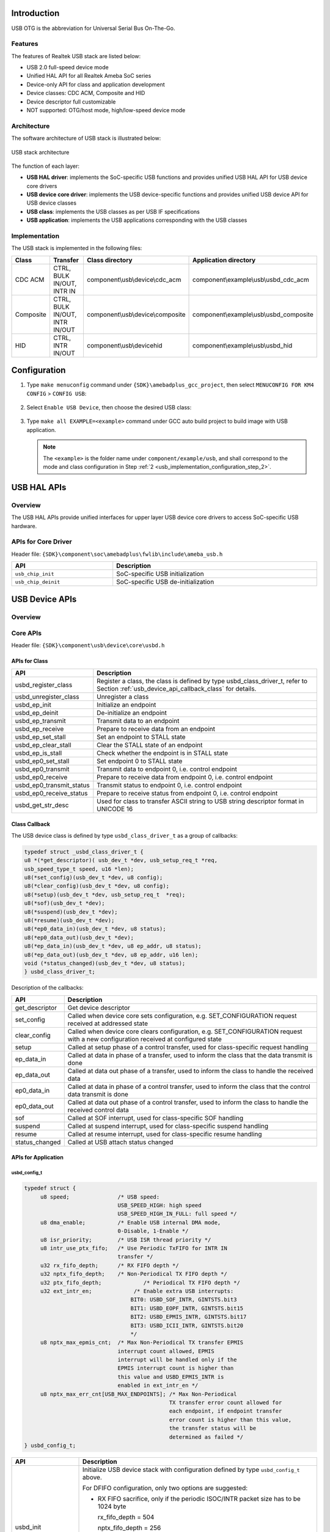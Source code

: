 .. _usb_otg:

Introduction
------------------------
USB OTG is the abbreviation for Universal Serial Bus On-The-Go.

Features
~~~~~~~~~~~~~~~~
The features of Realtek USB stack are listed below:

- USB 2.0 full-speed device mode

- Unified HAL API for all Realtek Ameba SoC series

- Device-only API for class and application development

- Device classes: CDC ACM, Composite and HID

- Device descriptor full customizable

- NOT supported: OTG/host mode, high/low-speed device mode

Architecture
~~~~~~~~~~~~~~~~~~~~~~~~
The software architecture of USB stack is illustrated below:

.. figure:: ../figures/usb_stack_architecture.svg
   :scale: 120%
   :align: center

   USB stack architecture

The function of each layer:

- **USB HAL driver**: implements the SoC-specific USB functions and provides unified USB HAL API for USB device core drivers

- **USB device core driver**: implements the USB device-specific functions and provides unified USB device API for USB device classes

- **USB class**: implements the USB classes as per USB IF specifications

- **USB application**: implements the USB applications corresponding with the USB classes

Implementation
~~~~~~~~~~~~~~~~~~~~~~~~~~~~
The USB stack is implemented in the following files:


.. table::
   :width: 100%
   :widths: auto

   +-----------+--------------------------------+-----------------------------------+-----------------------------------------+
   | Class     | Transfer                       | Class directory                   | Application directory                   |
   +===========+================================+===================================+=========================================+
   | CDC ACM   | CTRL, BULK IN/OUT, INTR IN     | component\\usb\\device\\cdc_acm   | component\\example\\usb\\usbd_cdc_acm   |
   +-----------+--------------------------------+-----------------------------------+-----------------------------------------+
   | Composite | CTRL, BULK IN/OUT, INTR IN/OUT | component\\usb\\device\\composite | component\\example\\usb\\usbd_composite |
   +-----------+--------------------------------+-----------------------------------+-----------------------------------------+
   | HID       | CTRL, INTR IN/OUT              | component\\usb\\device\hid        | component\\example\\usb\\usbd_hid       |
   +-----------+--------------------------------+-----------------------------------+-----------------------------------------+

Configuration
--------------------------
1. Type ``make menuconfig`` command under ``{SDK}\amebadplus_gcc_project``, then select ``MENUCONFIG FOR KM4 CONFIG`` > ``CONFIG USB``:

   .. figure:: ../figures/usb_configuration_menu_entry.png
      :scale: 70%
      :align: center

.. _usb_implementation_configuration_step_2:
2. Select ``Enable USB Device``, then choose the desired USB class:

   .. figure:: ../figures/usb_configuration.png
      :scale: 70%
      :align: center

3. Type ``make all EXAMPLE=<example>`` command under GCC auto build project to build image with USB application.

   .. note::   

      The ``<example>`` is the folder name under ``component/example/usb``, and shall correspond to the mode and class configuration in Step :ref:`2 <usb_implementation_configuration_step_2>`.

USB HAL APIs
------------------------
Overview
~~~~~~~~~~~~~~~~
The USB HAL APIs provide unified interfaces for upper layer USB device core drivers to access SoC-specific USB hardware.

.. figure:: ../figures/usb_hal_api.svg
   :scale: 120%
   :align: center


APIs for Core Driver
~~~~~~~~~~~~~~~~~~~~~~~~~~~~~~~~~~~~~~~~
Header file: ``{SDK}\component\soc\amebadplus\fwlib\include\ameba_usb.h``


.. table::
   :width: 100%
   :widths: auto

   +---------------------+------------------------------------+
   | API                 | Description                        |
   +=====================+====================================+
   | ``usb_chip_init``   | SoC-specific USB initialization    |
   +---------------------+------------------------------------+
   | ``usb_chip_deinit`` | SoC-specific USB de-initialization |
   +---------------------+------------------------------------+

USB Device APIs
------------------------------
Overview
~~~~~~~~~~~~~~~~
.. figure:: ../figures/usb_device_api.svg
   :scale: 120%
   :align: center


Core APIs
~~~~~~~~~~~~~~~~~~
Header file: ``{SDK}\component\usb\device\core\usbd.h``

APIs for Class
^^^^^^^^^^^^^^^^^^^^^^^^^^^^
.. table::
   :width: 100%
   :widths: auto

   +--------------------------+---------------------------------------------------------------------------------------------------+
   | API                      | Description                                                                                       |
   +==========================+===================================================================================================+
   | usbd_register_class      | Register a class, the class is defined by type usbd_class_driver_t,                               |
   |                          | refer to Section :ref:`usb_device_api_callback_class` for details.                                |
   +--------------------------+---------------------------------------------------------------------------------------------------+
   | usbd_unregister_class    | Unregister a class                                                                                |
   +--------------------------+---------------------------------------------------------------------------------------------------+
   | usbd_ep_init             | Initialize an endpoint                                                                            |
   +--------------------------+---------------------------------------------------------------------------------------------------+
   | usbd_ep_deinit           | De-initialize an endpoint                                                                         |
   +--------------------------+---------------------------------------------------------------------------------------------------+
   | usbd_ep_transmit         | Transmit data to an endpoint                                                                      |
   +--------------------------+---------------------------------------------------------------------------------------------------+
   | usbd_ep_receive          | Prepare to receive data from an endpoint                                                          |
   +--------------------------+---------------------------------------------------------------------------------------------------+
   | usbd_ep_set_stall        | Set an endpoint to STALL state                                                                    |
   +--------------------------+---------------------------------------------------------------------------------------------------+
   | usbd_ep_clear_stall      | Clear the STALL state of an endpoint                                                              |
   +--------------------------+---------------------------------------------------------------------------------------------------+
   | usbd_ep_is_stall         | Check whether the endpoint is in STALL state                                                      |
   +--------------------------+---------------------------------------------------------------------------------------------------+
   | usbd_ep0_set_stall       | Set endpoint 0 to STALL state                                                                     |
   +--------------------------+---------------------------------------------------------------------------------------------------+
   | usbd_ep0_transmit        | Transmit data to endpoint 0, i.e. control endpoint                                                |
   +--------------------------+---------------------------------------------------------------------------------------------------+
   | usbd_ep0_receive         | Prepare to receive data from endpoint 0, i.e. control endpoint                                    |
   +--------------------------+---------------------------------------------------------------------------------------------------+
   | usbd_ep0_transmit_status | Transmit status to endpoint 0, i.e. control endpoint                                              |
   +--------------------------+---------------------------------------------------------------------------------------------------+
   | usbd_ep0_receive_status  | Prepare to receive status from endpoint 0, i.e. control endpoint                                  |
   +--------------------------+---------------------------------------------------------------------------------------------------+
   | usbd_get_str_desc        | Used for class to transfer ASCII string to USB string descriptor format in UNICODE 16             |
   +--------------------------+---------------------------------------------------------------------------------------------------+

.. _usb_device_api_callback_class:
Class Callback
^^^^^^^^^^^^^^^^^^^^^^^^^^^^
The USB device class is defined by type ``usbd_class_driver_t`` as a group of callbacks:

.. code-block:: c
   
   typedef struct _usbd_class_driver_t {
   u8 *(*get_descriptor)( usb_dev_t *dev, usb_setup_req_t *req,
   usb_speed_type_t speed, u16 *len);
   u8(*set_config)(usb_dev_t *dev, u8 config);
   u8(*clear_config)(usb_dev_t *dev, u8 config);
   u8(*setup)(usb_dev_t *dev, usb_setup_req_t  *req);
   u8(*sof)(usb_dev_t *dev);
   u8(*suspend)(usb_dev_t *dev);
   u8(*resume)(usb_dev_t *dev);
   u8(*ep0_data_in)(usb_dev_t *dev, u8 status);
   u8(*ep0_data_out)(usb_dev_t *dev);
   u8(*ep_data_in)(usb_dev_t *dev, u8 ep_addr, u8 status);
   u8(*ep_data_out)(usb_dev_t *dev, u8 ep_addr, u16 len);
   void (*status_changed)(usb_dev_t *dev, u8 status);
   } usbd_class_driver_t;

Description of the callbacks:


.. table::
   :width: 100%
   :widths: auto

   +----------------+------------------------------------------------------------------------------------------------------------------------------------+
   | API            | Description                                                                                                                        |
   +================+====================================================================================================================================+
   | get_descriptor | Get device descriptor                                                                                                              |
   +----------------+------------------------------------------------------------------------------------------------------------------------------------+
   | set_config     | Called when device core sets configuration, e.g. SET_CONFIGURATION request received at addressed state                             |
   +----------------+------------------------------------------------------------------------------------------------------------------------------------+
   | clear_config   | Called when device core clears configuration, e.g. SET_CONFIGURATION request with a new configuration received at configured state |
   +----------------+------------------------------------------------------------------------------------------------------------------------------------+
   | setup          | Called at setup phase of a control transfer, used for class-specific request handling                                              |
   +----------------+------------------------------------------------------------------------------------------------------------------------------------+
   | ep_data_in     | Called at data in phase of a transfer, used to inform the class that the data transmit is done                                     |
   +----------------+------------------------------------------------------------------------------------------------------------------------------------+
   | ep_data_out    | Called at data out phase of a transfer, used to inform the class to handle the received data                                       |
   +----------------+------------------------------------------------------------------------------------------------------------------------------------+
   | ep0_data_in    | Called at data in phase of a control transfer, used to inform the class that the control data transmit is done                     |
   +----------------+------------------------------------------------------------------------------------------------------------------------------------+
   | ep0_data_out   | Called at data out phase of a control transfer, used to inform the class to handle the received control data                       |
   +----------------+------------------------------------------------------------------------------------------------------------------------------------+
   | sof            | Called at SOF interrupt, used for class-specific SOF handling                                                                      |
   +----------------+------------------------------------------------------------------------------------------------------------------------------------+
   | suspend        | Called at suspend interrupt, used for class-specific suspend handling                                                              |
   +----------------+------------------------------------------------------------------------------------------------------------------------------------+
   | resume         | Called at resume interrupt, used for class-specific resume handling                                                                |
   +----------------+------------------------------------------------------------------------------------------------------------------------------------+
   | status_changed | Called at USB attach status changed                                                                                                |
   +----------------+------------------------------------------------------------------------------------------------------------------------------------+

APIs for Application
^^^^^^^^^^^^^^^^^^^^^^^^^^^^^^^^^^^^^^^^
usbd_config_t
****************

.. code-block:: c

   typedef struct {
        u8 speed;               /* USB speed:
                                USB_SPEED_HIGH: high speed
                                USB_SPEED_HIGH_IN_FULL: full speed */
        u8 dma_enable;          /* Enable USB internal DMA mode,
                                0-Disable, 1-Enable */
        u8 isr_priority;        /* USB ISR thread priority */
        u8 intr_use_ptx_fifo;   /* Use Periodic TxFIFO for INTR IN
                                transfer */
        u32 rx_fifo_depth;      /* RX FIFO depth */
        u32 nptx_fifo_depth;    /* Non-Periodical TX FIFO depth */
        u32 ptx_fifo_depth;		/* Periodical TX FIFO depth */
        u32 ext_intr_en;	     /* Enable extra USB interrupts: 
                                    BIT0: USBD_SOF_INTR, GINTSTS.bit3
                                    BIT1: USBD_EOPF_INTR, GINTSTS.bit15
                                    BIT2: USBD_EPMIS_INTR, GINTSTS.bit17
                                    BIT3: USBD_ICII_INTR, GINTSTS.bit20
                                    */
        u8 nptx_max_epmis_cnt;	/* Max Non-Periodical TX transfer EPMIS
                                interrupt count allowed, EPMIS
                                interrupt will be handled only if the
                                EPMIS interrupt count is higher than
                                this value and USBD_EPMIS_INTR is
                                enabled in ext_intr_en */
        u8 nptx_max_err_cnt[USB_MAX_ENDPOINTS];	/* Max Non-Periodical
                                                TX transfer error count allowed for
                                                each endpoint, if endpoint transfer
                                                error count is higher than this value,
                                                the transfer status will be
                                                determined as failed */
   } usbd_config_t;


.. table:: 
   :width: 100%
   :widths: auto

   +---------------------+-------------------------------------------------------------------------------------------------------------------------------------------+
   | API                 | Description                                                                                                                               |
   +=====================+===========================================================================================================================================+
   | usbd_init           | Initialize USB device stack with configuration defined by type ``usbd_config_t`` above.                                                   |
   |                     |                                                                                                                                           |
   |                     | For DFIFO configuration, only two options are suggested:                                                                                  |
   |                     |                                                                                                                                           |
   |                     | - RX FIFO sacrifice, only if the periodic ISOC/INTR packet size has to be 1024 byte                                                       |
   |                     |                                                                                                                                           |
   |                     |   rx_fifo_depth = 504                                                                                                                     |
   |                     |                                                                                                                                           |
   |                     |   nptx_fifo_depth = 256                                                                                                                   |
   |                     |                                                                                                                                           |
   |                     |   ptx_fifo_depth = 256                                                                                                                    |
   |                     |                                                                                                                                           |
   |                     | - PTX FIFO sacrifice, for all other situations                                                                                            |
   |                     |                                                                                                                                           |
   |                     |   rx_fifo_depth = 512                                                                                                                     |
   |                     |                                                                                                                                           |
   |                     |   nptx_fifo_depth = 256                                                                                                                   |
   |                     |                                                                                                                                           |
   |                     |   ptx_fifo_depth = 248                                                                                                                    |
   +---------------------+-------------------------------------------------------------------------------------------------------------------------------------------+
   | usbd_deinit         | De-initialize USB device stack                                                                                                            |
   +---------------------+-------------------------------------------------------------------------------------------------------------------------------------------+
   | usbd_get_status     | Get attach status, the return value is defined by type ``usbd_attach_status_t``:                                                          |
   |                     |                                                                                                                                           |
   |                     | .. code::                                                                                                                                 |
   |                     |                                                                                                                                           |
   |                     |    typedef enum {                                                                                                                         |
   |                     |      USBD_ATTACH_STATUS_INIT      = 0U,  // Initialized                                                                                   |
   |                     |      USBD_ATTACH_STATUS_ATTACHED = 1U,   // Attached to host                                                                              |
   |                     |      USBD_ATTACH_STATUS_DETACHED = 2U    // Detached from host                                                                            |
   |                     |    } usbd_attach_status_t;                                                                                                                |
   +---------------------+-------------------------------------------------------------------------------------------------------------------------------------------+
   | usbd_get_bus_status | Get USB bus status, the status argument returns the bit combined value of type ``usbd_bus_state_t`` when the function return value        |
   |                     | is HAL_OK:                                                                                                                                |
   |                     |                                                                                                                                           |
   |                     | .. code::                                                                                                                                 |
   |                     |                                                                                                                                           |
   |                     |    typedef enum {                                                                                                                         |
   |                     |      USBD_BUS_STATUS_DN       = BIT0,  // D-                                                                                              |
   |                     |      USBD_BUS_STATUS_DP       = BIT1,  // D+                                                                                              |
   |                     |      USBD_BUS_STATUS_SUSPEND  = BIT2,  // suspend indication                                                                              |
   |                     |      } usbd_bus_state_t;                                                                                                                  |
   +---------------------+-------------------------------------------------------------------------------------------------------------------------------------------+
   | usbd_wake_host      | Send a remote wakeup signal to USB host                                                                                                   |
   +---------------------+-------------------------------------------------------------------------------------------------------------------------------------------+

Application Callback
^^^^^^^^^^^^^^^^^^^^^^^^^^^^^^^^^^^^^^^^
N/A

Class APIs
~~~~~~~~~~~~~~~~~~~~
CDC ACM
^^^^^^^^^^^^^^
Header file: ``{SDK}\component\usb\device\cdc_acm\usbd_cdc_acm.h``

API for Application
**************************************
.. table::
   :width: 100%
   :widths: auto

   +----------------------------------+----------------------------------------------------------------------------------------------+
   | API                              | Description                                                                                  |
   +==================================+==============================================================================================+
   | usbd_cdc_acm_init                | Initialize the class with parameters:                                                        |
   |                                  |                                                                                              |
   |                                  | - RX buffer length (rx_buf_len): BULK OUT buffer length                                      |
   |                                  |                                                                                              |
   |                                  | - TX buffer length (tx_buf_len): BULK IN buffer length                                       |
   |                                  |                                                                                              |
   |                                  | - Application callback (cb): refer to 1.4.3.1.2 for details                                  |
   +----------------------------------+----------------------------------------------------------------------------------------------+
   | usbd_cdc_acm_deinit              | De-initialize the class                                                                      |
   +----------------------------------+----------------------------------------------------------------------------------------------+
   | usbd_cdc_acm_transmit            | Transmit BULK IN data to host, the data length shall not be larger than the TX buffer length |
   +----------------------------------+----------------------------------------------------------------------------------------------+
   | usbd_cdc_acm_notify_serial_state | Send INTR IN data to notify device serial state to host                                      |
   +----------------------------------+----------------------------------------------------------------------------------------------+

Application Callback
****************************************
CDC ACM class provides callbacks for user application, the callbacks are defined by type ``usbd_cdc_acm_cb_t``:

.. code-block:: c

   typedef struct {
   u8(* init)(void);
   u8(* deinit)(void);
   u8(* setup)(usb_setup_req_t *req, u8 *buf);
   u8(* received)(u8 *buf, u32 len);
   void(* transmitted)(u8 status);
   void (*status_changed)(u8 status);
   } usbd_cdc_acm_cb_t;

Description of the callbacks:


.. table::
   :width: 100%
   :widths: auto

   +----------------+------------------------------------------------------------------------------------------------------------+
   | API            | Description                                                                                                |
   +================+============================================================================================================+
   | init           | Called at the end of class initialization flow, for application-specific initialization                    |
   +----------------+------------------------------------------------------------------------------------------------------------+
   | deinit         | Called at the beginning of class de-initialization flow, for application-specific de-initialization        |
   +----------------+------------------------------------------------------------------------------------------------------------+
   | setup          | Called at setup phase or data out phase of class-specific control requests, for application-specific setup |
   +----------------+------------------------------------------------------------------------------------------------------------+
   | received       | Called when BULK OUT transfer completed, for application to handle the received data                       |
   +----------------+------------------------------------------------------------------------------------------------------------+
   | transmitted    | Called when BULK IN transfer completed, indicates application the transfer status                          |
   +----------------+------------------------------------------------------------------------------------------------------------+
   | status_changed | Called when USB attach status changed, for application to support hot plug                                 |
   +----------------+------------------------------------------------------------------------------------------------------------+

Example
**************
An example is provided for users to use CDC ACM device class. The example turns |CHIP_NAME| into a virtual serial port for PC, common serial port tools such as Tera Term can be used to communicate with |CHIP_NAME|, and |CHIP_NAME| will echo back the message sent to it.


Refer to the readme.txt file of the example for details.

Composite
^^^^^^^^^^^^^^^^^^
Header files:

- ``<SDK>\component\usb\device\composite\usbd_composite.h``

- ``<SDK>\component\usb\device\composite\usbd_composite_cdc_acm.h``

- ``<SDK>\component\usb\device\composite\usbd_composite_hid.h``

API for Application
**************************************
General API:

.. table::
   :width: 100%
   :widths: auto

   +-----------------------+------------------------------------------------------------------------+
   | API                   | Description                                                            |
   +=======================+========================================================================+
   | usbd_composite_init   | Initialize the class with parameters:                                  |
   |                       |                                                                        |
   |                       | - cdc_bulk_out_xfer_size: CDC ACM BULK OUT transfer length             |
   |                       |                                                                        |
   |                       | - cdc_bulk_in_xfer_size: CDC ACM BULK IN transfer length               |
   |                       |                                                                        |
   |                       | - cdc_cb: CDC ACM application callback, refer to 1.4.3.2.2 for details |
   |                       |                                                                        |
   |                       | - hid_intr_in_xfer_size: HID INTR IN transfer length                   |
   |                       |                                                                        |
   |                       | - hid_cb: HID application callback, refer to 1.4.3.2.2 for details     |
   |                       |                                                                        |
   |                       | - cb: Composite application callback, refer to 1.4.3.2.2 for details   |
   +-----------------------+------------------------------------------------------------------------+
   | usbd_composite_deinit | De-initialize the class                                                |
   +-----------------------+------------------------------------------------------------------------+

CDC ACM interface API:

.. table::
   :width: 100%
   :widths: auto

   +--------------------------------------------+----------------------------------------------------------------------------------------------+
   | API                                        | Description                                                                                  |
   +============================================+==============================================================================================+
   | usbd_composite_cdc_acm_transmit            | Transmit BULK IN data to host, the data length shall not be larger than the TX buffer length |
   +--------------------------------------------+----------------------------------------------------------------------------------------------+
   | usbd_composite_cdc_acm_notify_serial_state | Send INTR IN data to notify device serial state to host                                      |
   +--------------------------------------------+----------------------------------------------------------------------------------------------+

HID interface API:

.. table::
   :width: 100%
   :widths: auto

   +------------------------------+----------------------------------------------------------------------------------------------+
   | API                          | Description                                                                                  |
   +==============================+==============================================================================================+
   | usbd_composite_hid_send_data | Transmit INTR IN data to host, the data length shall not be larger than the TX buffer length |
   +------------------------------+----------------------------------------------------------------------------------------------+

Application Callback
****************************************
Composite class provides callbacks for user application, the callbacks are defined by two types:

usbd_cdc_acm_cb_t
********************************

.. code-block:: c

   typedef struct {
   u8(* init)(void);
   u8(* deinit)(void);
   u8(* setup)(usb_setup_req_t *req, u8 *buf);
   u8(* received)(u8 *buf, u32 len);
   } usbd_cdc_acm_cb_t;

Description of the callbacks:


.. table::
   :width: 100%
   :widths: auto

   +----------+------------------------------------------------------------------------------------------------------------+
   | API      | Description                                                                                                |
   +==========+============================================================================================================+
   | init     | Called at the end of class initialization flow, for application-specific initialization                    |
   +----------+------------------------------------------------------------------------------------------------------------+
   | deinit   | Called at the beginning of class de-initialization flow, for application-specific de-initialization        |
   +----------+------------------------------------------------------------------------------------------------------------+
   | setup    | Called at setup phase or data out phase of class-specific control requests, for application-specific setup |
   +----------+------------------------------------------------------------------------------------------------------------+
   | received | Called at data out phase of BULK OUT transfer, for application to handle the received data                 |
   +----------+------------------------------------------------------------------------------------------------------------+

usbd_hid_usr_cb_t
********************************

.. code-block:: c

   typedef struct {
   u8(* init)(void);
   void(* deinit)(void);
   u8(* setup)(usb_setup_req_t *req, u8 *buf);
   void(* transmitted)(u8 status);
   } usbd_hid_usr_cb_t;

Description of the callbacks:


.. table::
   :width: 100%
   :widths: auto

   +-------------+------------------------------------------------------------------------------------------------------------+
   | API         | Description                                                                                                |
   +=============+============================================================================================================+
   | init        | Called at the end of class initialization flow, for application-specific initialization                    |
   +-------------+------------------------------------------------------------------------------------------------------------+
   | deinit      | Called at the beginning of class de-initialization flow, for application-specific de-initialization        |
   +-------------+------------------------------------------------------------------------------------------------------------+
   | setup       | Called at setup phase or data out phase of class-specific control requests, for application-specific setup |
   +-------------+------------------------------------------------------------------------------------------------------------+
   | transmitted | Called at data in phase of INTR IN transfer to inform the application that the INTR IN transfer is done    |
   +-------------+------------------------------------------------------------------------------------------------------------+

usbd_composite_cb_t
********************************

.. code-block:: c

   typedef struct {
   void (*status_changed)(u8 status);
   } usbd_composite_cb_t;


Description of the callbacks:


.. table::
   :width: 100%
   :widths: auto

   +----------------+----------------------------------------------------------------------------+
   | API            | Description                                                                |
   +================+============================================================================+
   | status_changed | Called when USB attach status changed, for application to support hot plug |
   +----------------+----------------------------------------------------------------------------+

Example
**************
An example is provided for user to use Composite device class. The example turns |CHIP_NAME| into a CDC ACM and HID composite device. Refer to the readme.txt file of the example for details.

HID
^^^^^^
Header file: ``{SDK}\component\usb\device\hid\usbd_hid.h``

APIs for Application
****************************************
.. table::
   :width: 100%
   :widths: auto

   +--------------------+----------------------------------------------------------------------------------------------+
   | API                | Description                                                                                  |
   +====================+==============================================================================================+
   | usbd_hid_init      | Initialize the class with parameters:                                                        |
   |                    |                                                                                              |
   |                    | - TX buffer length (tx_buf_len): INTR IN buffer length                                       |
   |                    |                                                                                              |
   |                    | - Application callback (cb): refer to 1.4.3.3.2 for details                                  |
   +--------------------+----------------------------------------------------------------------------------------------+
   | usbd_hid_deinit    | De-initialize the class                                                                      |
   +--------------------+----------------------------------------------------------------------------------------------+
   | usbd_hid_send_data | Transmit INTR IN data to host, the data length shall not be larger than the TX buffer length |
   +--------------------+----------------------------------------------------------------------------------------------+

Application Callback
****************************************
HID class provides callbacks for user application, the callbacks are defined by type ``usbd_hid_usr_cb_t``:

.. code-block:: c

   typedef struct {
   void(* init)(void);
   void(* deinit)(void);
   void(* setup)(void);
   void(*transmitted)(u8 status);
   #if HID_DEVICE_TYPE == HID_KEYBOARD_DEVICE
   void(* received)(u8 *buf, u32 len);
   #endif
   void (*status_changed)(u8 status);
   } usbd_hid_usr_cb_t;


Description of the callbacks:


.. table::
   :width: 100%
   :widths: auto

   +----------------+------------------------------------------------------------------------------------------------------------+
   | API            | Description                                                                                                |
   +================+============================================================================================================+
   | init           | Called at the end of class initialization flow, for application-specific initialization                    |
   +----------------+------------------------------------------------------------------------------------------------------------+
   | deinit         | Called at the beginning of class de-initialization flow, for application-specific de-initialization        |
   +----------------+------------------------------------------------------------------------------------------------------------+
   | setup          | Called at setup phase or data out phase of class-specific control requests, for application-specific setup |
   +----------------+------------------------------------------------------------------------------------------------------------+
   | transmitted    | Called at data in phase of INTR IN transfer to inform the application that the INTR IN transfer is done    |
   +----------------+------------------------------------------------------------------------------------------------------------+
   | received       | Called at data out phase of INTR OUT transfer to inform the application that the INTR OUT data is received |
   +----------------+------------------------------------------------------------------------------------------------------------+
   | status_changed | Called when USB attach status changed, for application to support hot plug                                 |
   +----------------+------------------------------------------------------------------------------------------------------------+

Example
**************
An example is provided for user to use HID device class. The example turns |CHIP_NAME| into a mouse for PC, simulates the mouse move, scroll, button pressed events.


Refer to the ``readme.txt`` file of the example for details.

Design Suggestions
------------------------------------
For constant powered USB devices (e.g. battery powered devices), hot plug events shall be properly processed to avoid malfunction or memory leak.


USB device stack provides the following API to get USB device status for the detection of hot plug events:

.. code-block:: c

   u8 usbd_get_status(void)

And USB device examples (e.g. CDC ACM) provide examples of how to use this API to support hot plug, please refer to the corresponding configuration (e.g. ``CONFIG_USDB_CDC_ACM_CHECK_USB_STATUS`` for CDC ACM example) for details.

However, it is not recommended to support hot plug by SW in this way for final products. Instead, it is suggested to check the USB status via hardware VBUS GPIO interrupt along with the usbd_get_status API, and the strategy is described as following table.


.. table:: USB status detection strategy
   :width: 100%
   :widths: auto

   +---------------------+---------------------+------------------+-------------+-------------------------+
   | Event               | usbd_get_status     | GPIO interrupt   | VBUS status | Detected USB status     |
   +=====================+=====================+==================+=============+=========================+
   | Reset (detached)    | USB_STATUS_INIT     | -                | OFF         | Initial detached status |
   +---------------------+---------------------+------------------+-------------+-------------------------+
   | Attach to PC        | USB_STATUS_ATTACHED | Y (rising edge)  | ON          | Attached to PC          |
   +---------------------+---------------------+------------------+-------------+-------------------------+
   | Detach from PC      | USB_STATUS_DETACHED | Y (falling edge) | OFF         | Detached                |
   +---------------------+---------------------+------------------+-------------+-------------------------+
   | Attach to charger   | USB_STATUS_INIT or  | Y (rising edge)  | ON          | Attached to charger     |
   |                     |                     |                  |             |                         |
   |                     | USB_STATUS_DETACHED |                  |             |                         |
   +---------------------+---------------------+------------------+-------------+-------------------------+
   | Detach from charger | USB_STATUS_DETACHED | Y (falling edge) | OFF         | Detached                |
   +---------------------+---------------------+------------------+-------------+-------------------------+


By comparing the new detected USB status with the old determined USB status, the exact USB status can be determined. The detailed USB status detect flow is shown as following figure, only for reference.

.. figure:: ../figures/usb_status_detection_flow.svg
   :scale: 150%
   :align: center


